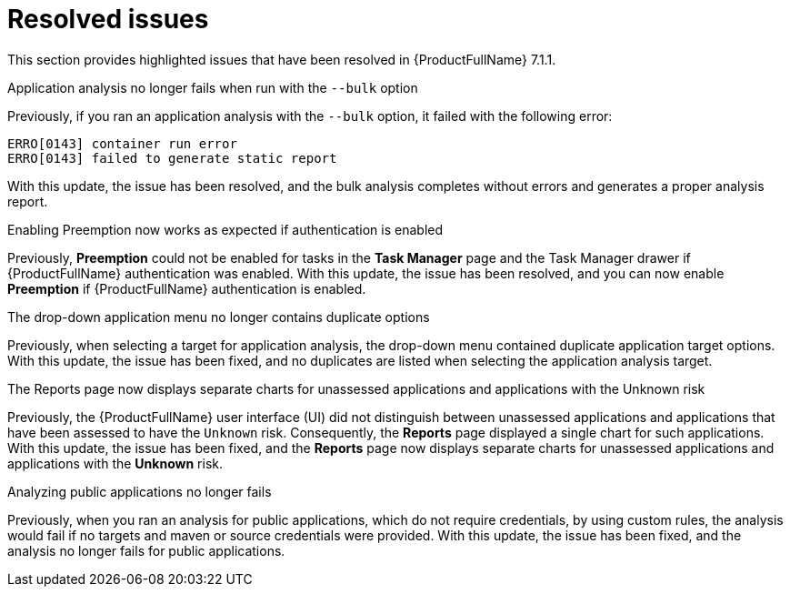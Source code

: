 // Module included in the following assemblies:
//
//docs/release_notes-7.1.1/master.adoc


:_newdoc-version: 2.18.2
:_template-generated: 2024-07-01

:_mod-docs-content-type: REFERENCE

[id="resolved-issues-7-1-1_{context}"]
= Resolved issues

This section provides highlighted issues that have been resolved in {ProductFullName} 7.1.1.

.Application analysis no longer fails when run with the `--bulk` option

Previously, if you ran an application analysis with the `--bulk` option, it failed with the following error:
----
ERRO[0143] container run error                       
ERRO[0143] failed to generate static report
----

With this update, the issue has been resolved, and the bulk analysis completes without errors and generates a proper analysis report. 

:FeatureName: <<TO-ADD>>

//link:https:https://issues.redhat.com/browse/MTA-3663[MTA-3663]

.Enabling Preemption now works as expected if authentication is enabled

Previously, *Preemption* could not be enabled for tasks in the *Task Manager* page and the Task Manager drawer if {ProductFullName} authentication was enabled. With this update, the issue has been resolved, and you can now enable *Preemption* if {ProductFullName} authentication is enabled.

:FeatureName: <<TO-ADD>>

//link:https:https://issues.redhat.com/browse/MTA-3195[MTA-3195]

.The drop-down application menu no longer contains duplicate options

Previously, when selecting a target for application analysis, the drop-down menu contained duplicate application target options. With this update, the issue has been fixed, and no duplicates are listed when selecting the application analysis target.

:FeatureName: <<TO-ADD>>

//link:https:https://issues.redhat.com/browse/MTA-2795[MTA-2795]


.The Reports page now displays separate charts for unassessed applications and applications with the Unknown risk

Previously, the {ProductFullName} user interface (UI) did not distinguish between unassessed applications and applications that have been assessed to have the `Unknown` risk. Consequently, the *Reports* page displayed a single chart for such applications. With this update, the issue has been fixed, and the *Reports* page now displays separate charts for unassessed applications and applications with the *Unknown* risk.

:FeatureName: <<TO-ADD>>

//link:https:https://issues.redhat.com/browse/MTA-2678[MTA-2678]


.Analyzing public applications no longer fails

Previously, when you ran an analysis for public applications, which do not require credentials, by using custom rules, the analysis would fail if no targets and maven or source credentials were provided. With this update, the issue has been fixed, and the analysis no longer fails for public applications.

:FeatureName: <<TO-ADD>>

//link:https:https://issues.redhat.com/browse/MTA-3163[MTA-3163]
